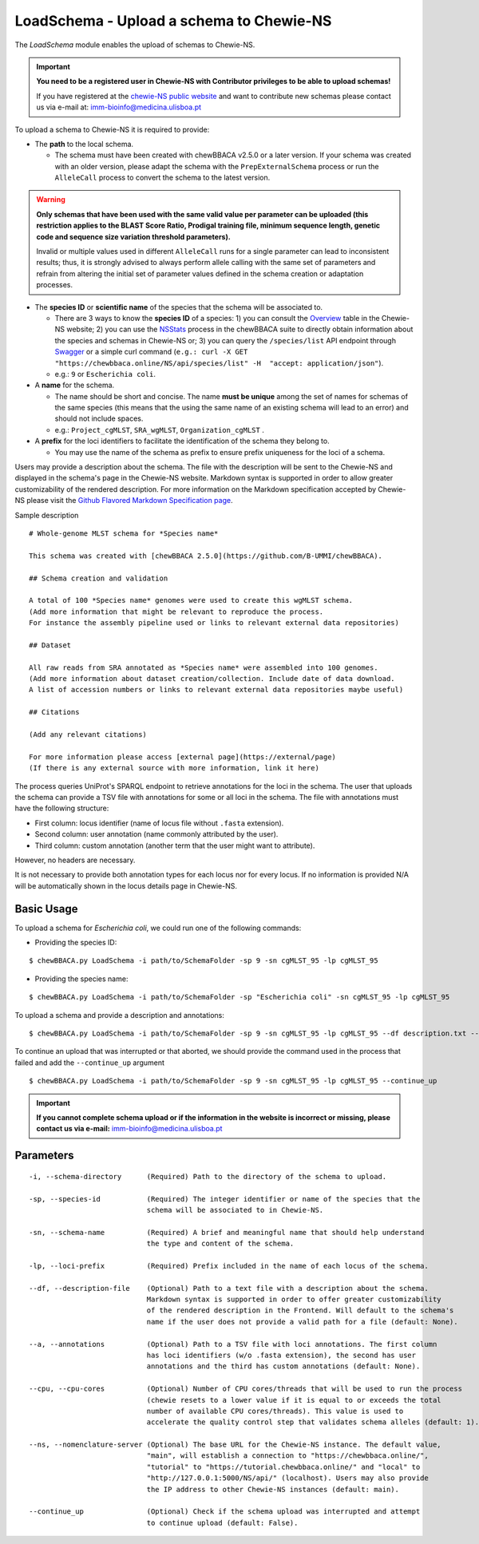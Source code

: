 LoadSchema - Upload a schema to Chewie-NS
=========================================

The *LoadSchema* module enables the upload of schemas to Chewie-NS.

.. important::
    **You need to be a registered user in Chewie-NS with Contributor privileges to be able to upload schemas!**

    If you have registered at the `chewie-NS public website <https://chewbbaca.online/auth>`_
    and want to contribute new schemas please contact us via e-mail at: imm-bioinfo@medicina.ulisboa.pt

To upload a schema to Chewie-NS it is required to provide:

- The **path** to the local schema.

  - The schema must have been created with chewBBACA v2.5.0 or a later version. If your schema was created with
    an older version, please adapt the schema with the ``PrepExternalSchema`` process or run the 
    ``AlleleCall`` process to convert the schema to the latest version.

.. warning:: **Only schemas that have been used with the same valid
             value per parameter can be uploaded (this restriction applies
             to the BLAST Score Ratio, Prodigal training file, minimum 
             sequence length, genetic code and sequence size variation 
             threshold parameters).**
             
             Invalid or multiple values used in different ``AlleleCall`` runs
             for a single parameter can lead to inconsistent results; thus,
             it is strongly advised to always perform allele calling with
             the same set of parameters and refrain from altering the initial
             set of parameter values defined in the schema creation or
             adaptation processes.

- The **species ID** or **scientific name** of the species that the schema will be associated to.
  
  - There are 3 ways to know the **species ID** of a species: 1) you can consult the `Overview <https://chewbbaca.online/stats>`_ 
    table in the Chewie-NS website; 2) you can use the 
    `NSStats <https://github.com/B-UMMI/chewBBACA/blob/master/CHEWBBACA/CHEWBBACA_NS/stats_requests.py>`_ 
    process in the  chewBBACA suite to directly obtain information about the species and schemas in Chewie-NS or; 3) you can 
    query the ``/species/list`` API endpoint through  `Swagger <https://chewbbaca.online/api/NS/api/docs>`_ or a simple curl 
    command (``e.g.: curl -X GET "https://chewbbaca.online/NS/api/species/list" 
    -H  "accept: application/json"``).
  - e.g.: ``9`` or ``Escherichia coli``.

- A **name** for the schema.

  - The name should be short and concise. The name **must be unique** among the set of names for 
    schemas of the same species (this means that the using the same name of an existing schema will lead to an error)
    and should not include spaces.
  - e.g.: ``Project_cgMLST``, ``SRA_wgMLST``, ``Organization_cgMLST`` .

- A **prefix** for the loci identifiers to facilitate the identification of the schema they belong to.

  - You may use the name of the schema as prefix to ensure prefix uniqueness for the loci
    of a schema.

Users may provide a description about the schema. The file with the description 
will be sent to the Chewie-NS and displayed in the schema's page in the Chewie-NS website. Markdown syntax is 
supported in order to allow greater customizability of the rendered description.
For more information on the Markdown specification accepted by Chewie-NS please visit the
`Github Flavored Markdown Specification page <https://github.github.com/gfm/>`_.

Sample description

::

    # Whole-genome MLST schema for *Species name*

    This schema was created with [chewBBACA 2.5.0](https://github.com/B-UMMI/chewBBACA).

    ## Schema creation and validation

    A total of 100 *Species name* genomes were used to create this wgMLST schema.
    (Add more information that might be relevant to reproduce the process.
    For instance the assembly pipeline used or links to relevant external data repositories)

    ## Dataset

    All raw reads from SRA annotated as *Species name* were assembled into 100 genomes.
    (Add more information about dataset creation/collection. Include date of data download.
    A list of accession numbers or links to relevant external data repositories maybe useful)

    ## Citations

    (Add any relevant citations)

    For more information please access [external page](https://external/page)
    (If there is any external source with more information, link it here)

The process queries UniProt's SPARQL endpoint to retrieve annotations for the loci 
in the schema. The user that uploads the schema can provide a TSV file with annotations for some or all 
loci in the schema. The file with annotations must have the following structure:

- First column: locus identifier (name of locus file without ``.fasta`` extension).
- Second column: user annotation (name commonly attributed by the user).
- Third column: custom annotation (another term that the user might want to attribute).

However, no headers are necessary.

.. rst-class:: align-center

  +----------+--------------+---------------------------------------------------+
  | locus_1  |     dnaA     |  Chromosomal replication  initiator protein DnaA  |
  +----------+--------------+---------------------------------------------------+
  | locus_2  |     dnaG     |                    DNA primase                    |
  +----------+--------------+---------------------------------------------------+
  | locus_3  |              |            RNA-directed DNA polymerase            |
  +----------+--------------+---------------------------------------------------+
  | locus_4  |     pbp      |                                                   |
  +----------+--------------+---------------------------------------------------+

It is not necessary to provide both annotation types for each locus nor for every locus.
If no information is provided N/A will be automatically shown in the locus details page in
Chewie-NS.

Basic Usage
-----------

To upload a schema for *Escherichia coli*, we could run one of the following commands:

- Providing the species ID:

::

	$ chewBBACA.py LoadSchema -i path/to/SchemaFolder -sp 9 -sn cgMLST_95 -lp cgMLST_95

- Providing the species name:

::

	$ chewBBACA.py LoadSchema -i path/to/SchemaFolder -sp "Escherichia coli" -sn cgMLST_95 -lp cgMLST_95

To upload a schema and provide a description and annotations:

::

    $ chewBBACA.py LoadSchema -i path/to/SchemaFolder -sp 9 -sn cgMLST_95 -lp cgMLST_95 --df description.txt --a annotations.tsv

To continue an upload that was interrupted or that aborted, we should provide the command used in 
the process that failed and add the ``--continue_up`` argument

::

    $ chewBBACA.py LoadSchema -i path/to/SchemaFolder -sp 9 -sn cgMLST_95 -lp cgMLST_95 --continue_up

.. important:: **If you cannot complete schema upload or if the information in the
                 website is incorrect or missing, please contact us via e-mail:**
                 imm-bioinfo@medicina.ulisboa.pt

Parameters
----------

::

    -i, --schema-directory      (Required) Path to the directory of the schema to upload.

    -sp, --species-id           (Required) The integer identifier or name of the species that the
                                schema will be associated to in Chewie-NS.

    -sn, --schema-name          (Required) A brief and meaningful name that should help understand
                                the type and content of the schema.

    -lp, --loci-prefix          (Required) Prefix included in the name of each locus of the schema.

    --df, --description-file    (Optional) Path to a text file with a description about the schema.
                                Markdown syntax is supported in order to offer greater customizability
                                of the rendered description in the Frontend. Will default to the schema's
                                name if the user does not provide a valid path for a file (default: None).

    --a, --annotations          (Optional) Path to a TSV file with loci annotations. The first column
                                has loci identifiers (w/o .fasta extension), the second has user
                                annotations and the third has custom annotations (default: None).

    --cpu, --cpu-cores          (Optional) Number of CPU cores/threads that will be used to run the process
                                (chewie resets to a lower value if it is equal to or exceeds the total
                                number of available CPU cores/threads). This value is used to
                                accelerate the quality control step that validates schema alleles (default: 1).

    --ns, --nomenclature-server (Optional) The base URL for the Chewie-NS instance. The default value,
                                "main", will establish a connection to "https://chewbbaca.online/",
                                "tutorial" to "https://tutorial.chewbbaca.online/" and "local" to
                                "http://127.0.0.1:5000/NS/api/" (localhost). Users may also provide
                                the IP address to other Chewie-NS instances (default: main).

    --continue_up               (Optional) Check if the schema upload was interrupted and attempt
                                to continue upload (default: False).

